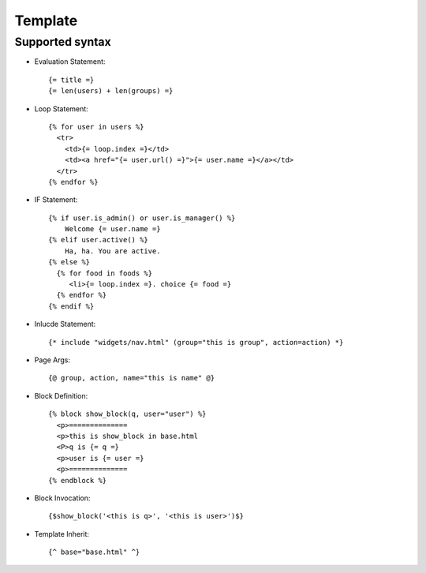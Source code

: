 ========
Template
========

.. py:module:: WebHello.template

.. py:class:: Lookup(template_base, **config)

   .. py:attribute:: template_base
   .. py:attribute:: config

   .. py:method:: search_template(self, template_file)

   .. py:method:: serve_template(self, template_file, **kwargs)

   .. py:method:: serve_template_func(self, template_file, block, **kwargs)


.. py:class:: Template(environ)

   .. py:attribute:: lookup
   .. py:attribute:: filename
   .. py:attribute:: raw_source
   .. py:attribute:: parent

   .. py:method:: render(self, namespace)


Supported syntax
================

* Evaluation Statement::

    {= title =}
    {= len(users) + len(groups) =}

* Loop Statement::

    {% for user in users %}
      <tr>
        <td>{= loop.index =}</td>
        <td><a href="{= user.url() =}">{= user.name =}</a></td>
      </tr>
    {% endfor %}

* IF Statement::
   
    {% if user.is_admin() or user.is_manager() %}
        Welcome {= user.name =}
    {% elif user.active() %}
        Ha, ha. You are active.
    {% else %}
      {% for food in foods %}
         <li>{= loop.index =}. choice {= food =}
      {% endfor %}
    {% endif %}


* Inlucde Statement::

    {* include "widgets/nav.html" (group="this is group", action=action) *}

* Page Args::
    
    {@ group, action, name="this is name" @}

* Block Definition::

    {% block show_block(q, user="user") %}
      <p>==============
      <p>this is show_block in base.html
      <P>q is {= q =}
      <p>user is {= user =}
      <p>==============
    {% endblock %}

* Block Invocation::

    {$show_block('<this is q>', '<this is user>')$}

* Template Inherit::

    {^ base="base.html" ^}

